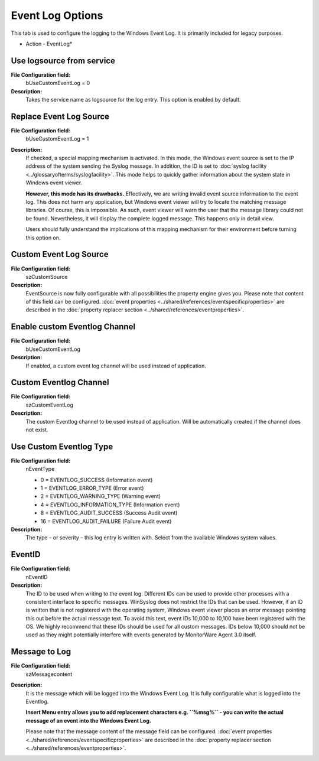 Event Log Options
=================

This tab is used to configure the logging to the Windows Event Log.
It is primarily included for legacy purposes.


.. image:: ../images/a-eventlog.png
   :width: 100%

* Action - EventLog*


Use logsource from service
^^^^^^^^^^^^^^^^^^^^^^^^^^

**File Configuration field:**
  bUseCustomEventLog = 0

**Description:**
  Takes the service name as logsource for the log entry. This option is enabled by default.




Replace Event Log Source
^^^^^^^^^^^^^^^^^^^^^^^^

**File Configuration field:**
  bUseCustomEventLog = 1

**Description:**
  If checked, a special mapping mechanism is activated. In this mode, the
  Windows event source is set to the IP address of the system sending the
  Syslog message. In addition, the ID is set to
  :doc:`syslog facility <../glossaryofterms/syslogfacility>`. This mode
  helps to quickly gather information about the system state in Windows event
  viewer.

  **However, this mode has its drawbacks.** Effectively, we are writing invalid event source information to the event log. This does not harm any
  application, but Windows event viewer will try to locate the matching message
  libraries. Of course, this is impossible. As such, event viewer will warn the
  user that the message library could not be found. Nevertheless, it will
  display the complete logged message. This happens only in detail view.

  Users should fully understand the implications of this mapping mechanism for
  their environment before turning this option on.



Custom Event Log Source
^^^^^^^^^^^^^^^^^^^^^^^

**File Configuration field:**
  szCustomSource

**Description:**
  EventSource is now fully configurable with all possibilities the property
  engine gives you.
  Please note that content of this field can be configured.
  :doc:`event properties <../shared/references/eventspecificproperties>` are described in the
  :doc:`property replacer section <../shared/references/eventproperties>`.



Enable custom Eventlog Channel
^^^^^^^^^^^^^^^^^^^^^^^^^^^^^^

**File Configuration field:**
  bUseCustomEventLog

**Description:**
  If enabled, a custom event log channel will be used instead of application.


Custom Eventlog Channel
^^^^^^^^^^^^^^^^^^^^^^^

**File Configuration field:**
  szCustomEventLog

**Description:**
  The custom Eventlog channel to be used instead of application. Will be
  automatically created if the channel does not exist.




Use Custom Eventlog Type
^^^^^^^^^^^^^^^^^^^^^^^^

**File Configuration field:**
  nEventType

  * 0 = EVENTLOG_SUCCESS (Information event)
  * 1 = EVENTLOG_ERROR_TYPE (Error event)
  * 2 = EVENTLOG_WARNING_TYPE (Warning event)
  * 4 = EVENTLOG_INFORMATION_TYPE (Information event)
  * 8 = EVENTLOG_AUDIT_SUCCESS (Success Audit event)
  * 16 = EVENTLOG_AUDIT_FAILURE (Failure Audit event)

**Description:**
  The type – or severity – this log entry is written with. Select from the
  available Windows system values.



EventID
^^^^^^^

**File Configuration field:**
  nEventID

**Description:**
  The ID to be used when writing to the event log. Different IDs can be used to
  provide other processes with a consistent interface to specific messages.
  WinSyslog does not restrict the IDs that can be used. However, if an ID is
  written that is not registered with the operating system, Windows event
  viewer places an error message pointing this out before the actual message
  text. To avoid this text, event IDs 10,000 to 10,100 have been registered
  with the OS. We highly recommend that these IDs should be used for all custom
  messages. IDs below 10,000 should not be used as they might potentially
  interfere with events generated by MonitorWare Agent 3.0 itself.



Message to Log
^^^^^^^^^^^^^^

**File Configuration field:**
  szMessagecontent

**Description:**
  It is the message which will be logged into the Windows Event Log. It is
  fully configurable what is logged into the Eventlog.

  **Insert Menu entry allows you to add replacement characters e.g. ``%msg%`` - you can write the actual message of an event into the Windows Event Log.**


  Please note that the message content of the message field can be configured.
  :doc:`event properties <../shared/references/eventspecificproperties>` are described in the
  :doc:`property replacer section <../shared/references/eventproperties>`.

